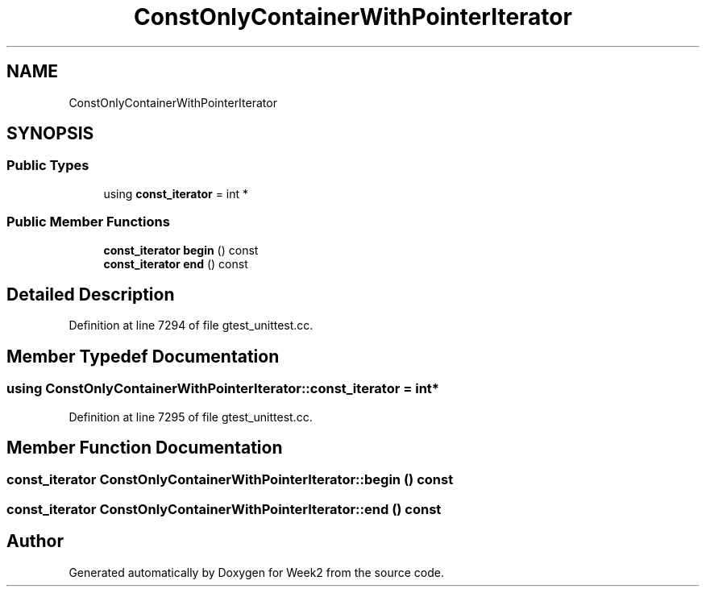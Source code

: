 .TH "ConstOnlyContainerWithPointerIterator" 3 "Tue Sep 12 2023" "Week2" \" -*- nroff -*-
.ad l
.nh
.SH NAME
ConstOnlyContainerWithPointerIterator
.SH SYNOPSIS
.br
.PP
.SS "Public Types"

.in +1c
.ti -1c
.RI "using \fBconst_iterator\fP = int *"
.br
.in -1c
.SS "Public Member Functions"

.in +1c
.ti -1c
.RI "\fBconst_iterator\fP \fBbegin\fP () const"
.br
.ti -1c
.RI "\fBconst_iterator\fP \fBend\fP () const"
.br
.in -1c
.SH "Detailed Description"
.PP 
Definition at line 7294 of file gtest_unittest\&.cc\&.
.SH "Member Typedef Documentation"
.PP 
.SS "using \fBConstOnlyContainerWithPointerIterator::const_iterator\fP =  int*"

.PP
Definition at line 7295 of file gtest_unittest\&.cc\&.
.SH "Member Function Documentation"
.PP 
.SS "\fBconst_iterator\fP ConstOnlyContainerWithPointerIterator::begin () const"

.SS "\fBconst_iterator\fP ConstOnlyContainerWithPointerIterator::end () const"


.SH "Author"
.PP 
Generated automatically by Doxygen for Week2 from the source code\&.
